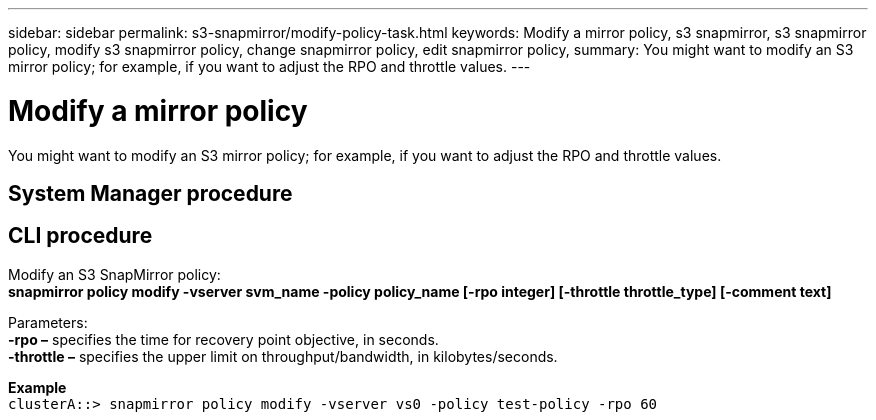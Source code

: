 ---
sidebar: sidebar
permalink: s3-snapmirror/modify-policy-task.html
keywords: Modify a mirror policy, s3 snapmirror, s3 snapmirror policy, modify s3 snapmirror policy, change snapmirror policy, edit snapmirror policy,
summary: You might want to modify an S3 mirror policy; for example, if you want to adjust the RPO and throttle values.
---

= Modify a mirror policy
:toc: macro
:toclevels: 1
:hardbreaks:
:nofooter:
:icons: font
:linkattrs:
:imagesdir: ./media/

[.lead]
You might want to modify an S3 mirror policy; for example, if you want to adjust the RPO and throttle values.

== System Manager procedure


== CLI procedure

Modify an S3 SnapMirror policy:
*snapmirror policy modify -vserver svm_name -policy policy_name [-rpo integer] [-throttle throttle_type] [-comment text]*

Parameters:
*-rpo –* specifies the time for recovery point objective, in seconds.
*-throttle –* specifies the upper limit on throughput/bandwidth, in kilobytes/seconds.

*Example*
`clusterA::> snapmirror policy modify -vserver vs0 -policy test-policy -rpo 60`
